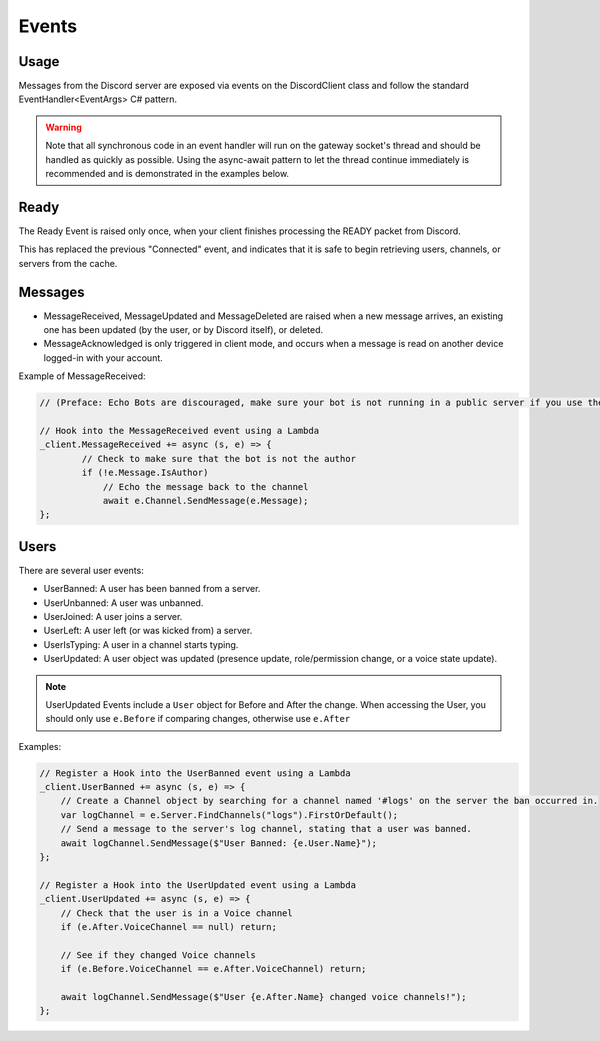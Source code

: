 Events
======

Usage
-----
Messages from the Discord server are exposed via events on the DiscordClient class and follow the standard EventHandler<EventArgs> C# pattern.

.. warning::
    Note that all synchronous code in an event handler will run on the gateway socket's thread and should be handled as quickly as possible.
    Using the async-await pattern to let the thread continue immediately is recommended and is demonstrated in the examples below.

Ready
-----

The Ready Event is raised only once, when your client finishes processing the READY packet from Discord.

This has replaced the previous "Connected" event, and indicates that it is safe to begin retrieving users, channels, or servers from the cache.

Messages
--------

- MessageReceived, MessageUpdated and MessageDeleted are raised when a new message arrives, an existing one has been updated (by the user, or by Discord itself), or deleted.
- MessageAcknowledged is only triggered in client mode, and occurs when a message is read on another device logged-in with your account.

Example of MessageReceived:

.. code-block:: csharp6

    // (Preface: Echo Bots are discouraged, make sure your bot is not running in a public server if you use them)

    // Hook into the MessageReceived event using a Lambda
    _client.MessageReceived += async (s, e) => {
            // Check to make sure that the bot is not the author
            if (!e.Message.IsAuthor)
                // Echo the message back to the channel
                await e.Channel.SendMessage(e.Message);
    };

Users
-----

There are several user events:

- UserBanned: A user has been banned from a server.
- UserUnbanned: A user was unbanned.
- UserJoined: A user joins a server.
- UserLeft: A user left (or was kicked from) a server.
- UserIsTyping: A user in a channel starts typing.
- UserUpdated: A user object was updated (presence update, role/permission change, or a voice state update).

.. note::
    UserUpdated Events include a ``User`` object for Before and After the change.
    When accessing the User, you should only use ``e.Before`` if comparing changes, otherwise use ``e.After``

Examples:

.. code-block:: csharp6

    // Register a Hook into the UserBanned event using a Lambda
    _client.UserBanned += async (s, e) => {
        // Create a Channel object by searching for a channel named '#logs' on the server the ban occurred in.
        var logChannel = e.Server.FindChannels("logs").FirstOrDefault();
        // Send a message to the server's log channel, stating that a user was banned.
        await logChannel.SendMessage($"User Banned: {e.User.Name}");
    };

    // Register a Hook into the UserUpdated event using a Lambda
    _client.UserUpdated += async (s, e) => {
        // Check that the user is in a Voice channel
        if (e.After.VoiceChannel == null) return;

        // See if they changed Voice channels
        if (e.Before.VoiceChannel == e.After.VoiceChannel) return;

        await logChannel.SendMessage($"User {e.After.Name} changed voice channels!");
    };
